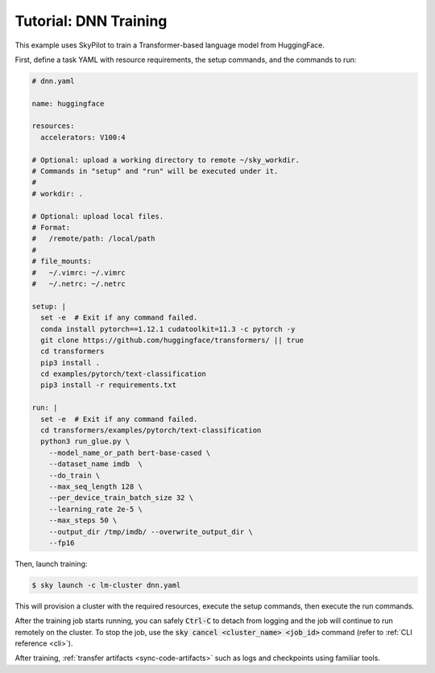 .. _huggingface:

Tutorial: DNN Training
======================
This example uses SkyPilot to train a Transformer-based language model from HuggingFace.

First, define a task YAML with resource requirements, the setup commands,
and the commands to run:

.. code-block:: yaml

  # dnn.yaml

  name: huggingface

  resources:
    accelerators: V100:4

  # Optional: upload a working directory to remote ~/sky_workdir.
  # Commands in "setup" and "run" will be executed under it.
  #
  # workdir: .

  # Optional: upload local files.
  # Format:
  #   /remote/path: /local/path
  #
  # file_mounts:
  #   ~/.vimrc: ~/.vimrc
  #   ~/.netrc: ~/.netrc

  setup: |
    set -e  # Exit if any command failed.
    conda install pytorch==1.12.1 cudatoolkit=11.3 -c pytorch -y
    git clone https://github.com/huggingface/transformers/ || true
    cd transformers
    pip3 install .
    cd examples/pytorch/text-classification
    pip3 install -r requirements.txt

  run: |
    set -e  # Exit if any command failed.
    cd transformers/examples/pytorch/text-classification
    python3 run_glue.py \
      --model_name_or_path bert-base-cased \
      --dataset_name imdb  \
      --do_train \
      --max_seq_length 128 \
      --per_device_train_batch_size 32 \
      --learning_rate 2e-5 \
      --max_steps 50 \
      --output_dir /tmp/imdb/ --overwrite_output_dir \
      --fp16


Then, launch training:

.. code-block:: console

   $ sky launch -c lm-cluster dnn.yaml

This will provision a cluster with the required resources, execute the setup
commands, then execute the run commands.

After the training job starts running, you can safely :code:`Ctrl-C` to detach
from logging and the job will continue to run remotely on the cluster.  To stop
the job, use the :code:`sky cancel <cluster_name> <job_id>` command (refer to :ref:`CLI reference <cli>`).

After training, :ref:`transfer artifacts <sync-code-artifacts>` such
as logs and checkpoints using familiar tools.
